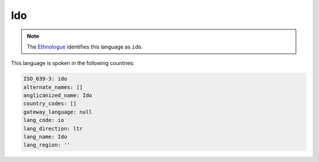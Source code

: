 .. _io:

Ido
===

.. note:: The `Ethnologue <https://www.ethnologue.com/language/ido>`_ identifies this language as ``ido``.

This language is spoken in the following countries:


.. code-block:: yaml

    ISO_639-3: ido
    alternate_names: []
    anglicanized_name: Ido
    country_codes: []
    gateway_language: null
    lang_code: io
    lang_direction: ltr
    lang_name: Ido
    lang_region: ''
    
